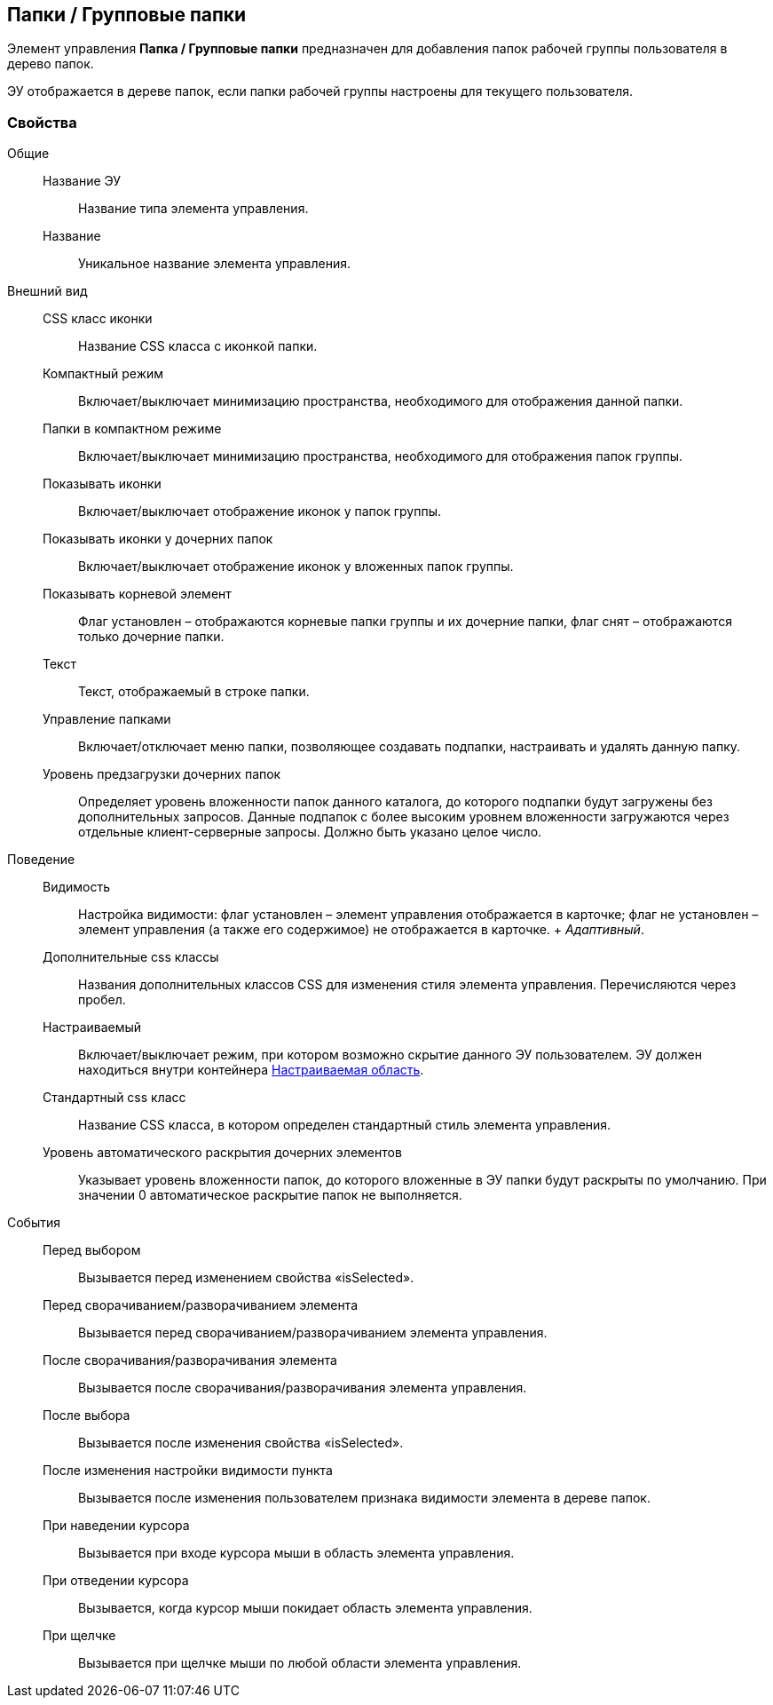 
== Папки / Групповые папки

Элемент управления [.ph .uicontrol]*Папка / Групповые папки* предназначен для добавления папок рабочей группы пользователя в дерево папок.

ЭУ отображается в дереве папок, если папки рабочей группы настроены для текущего пользователя.

=== Свойства

Общие::
  Название ЭУ;;
    Название типа элемента управления.
  Название;;
    Уникальное название элемента управления.
Внешний вид::
  CSS класс иконки;;
    Название CSS класса с иконкой папки.
  Компактный режим;;
    Включает/выключает минимизацию пространства, необходимого для отображения данной папки.
  Папки в компактном режиме;;
    Включает/выключает минимизацию пространства, необходимого для отображения папок группы.
  Показывать иконки;;
    Включает/выключает отображение иконок у папок группы.
  Показывать иконки у дочерних папок;;
    Включает/выключает отображение иконок у вложенных папок группы.
  Показывать корневой элемент;;
    Флаг установлен – отображаются корневые папки группы и их дочерние папки, флаг снят – отображаются только дочерние папки.
  Текст;;
    Текст, отображаемый в строке папки.
  Управление папками;;
    Включает/отключает меню папки, позволяющее создавать подпапки, настраивать и удалять данную папку.
  Уровень предзагрузки дочерних папок;;
    Определяет уровень вложенности папок данного каталога, до которого подпапки будут загружены без дополнительных запросов. Данные подпапок с более высоким уровнем вложенности загружаются через отдельные клиент-серверные запросы. Должно быть указано целое число.
Поведение::
  Видимость;;
    Настройка видимости: флаг установлен – элемент управления отображается в карточке; флаг не установлен – элемент управления (а также его содержимое) не отображается в карточке.
    +
    [.dfn .term]_Адаптивный_.
  Дополнительные css классы;;
    Названия дополнительных классов CSS для изменения стиля элемента управления. Перечисляются через пробел.
  Настраиваемый;;
    Включает/выключает режим, при котором возможно скрытие данного ЭУ пользователем. ЭУ должен находиться внутри контейнера xref:Control_configurablemainmenucontainer.adoc[Настраиваемая область].
  Стандартный css класс;;
    Название CSS класса, в котором определен стандартный стиль элемента управления.
  Уровень автоматического раскрытия дочерних элементов;;
    Указывает уровень вложенности папок, до которого вложенные в ЭУ папки будут раскрыты по умолчанию. При значении 0 автоматическое раскрытие папок не выполняется.
События::
  Перед выбором;;
    Вызывается перед изменением свойства «isSelected».
  Перед сворачиванием/разворачиванием элемента;;
    Вызывается перед сворачиванием/разворачиванием элемента управления.
  После сворачивания/разворачивания элемента;;
    Вызывается после сворачивания/разворачивания элемента управления.
  После выбора;;
    Вызывается после изменения свойства «isSelected».
  После изменения настройки видимости пункта;;
    Вызывается после изменения пользователем признака видимости элемента в дереве папок.
  При наведении курсора;;
    Вызывается при входе курсора мыши в область элемента управления.
  При отведении курсора;;
    Вызывается, когда курсор мыши покидает область элемента управления.
  При щелчке;;
    Вызывается при щелчке мыши по любой области элемента управления.

